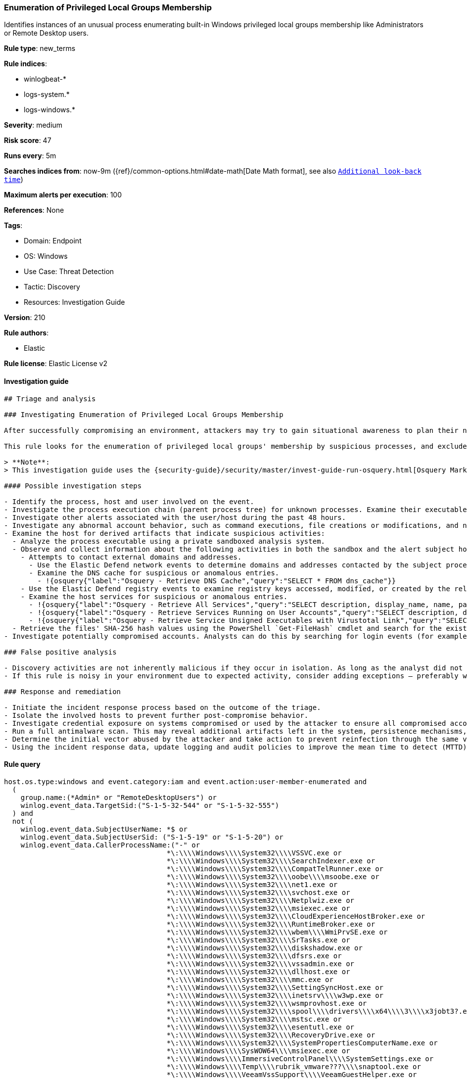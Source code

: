 [[prebuilt-rule-8-11-7-enumeration-of-privileged-local-groups-membership]]
=== Enumeration of Privileged Local Groups Membership

Identifies instances of an unusual process enumerating built-in Windows privileged local groups membership like Administrators or Remote Desktop users.

*Rule type*: new_terms

*Rule indices*: 

* winlogbeat-*
* logs-system.*
* logs-windows.*

*Severity*: medium

*Risk score*: 47

*Runs every*: 5m

*Searches indices from*: now-9m ({ref}/common-options.html#date-math[Date Math format], see also <<rule-schedule, `Additional look-back time`>>)

*Maximum alerts per execution*: 100

*References*: None

*Tags*: 

* Domain: Endpoint
* OS: Windows
* Use Case: Threat Detection
* Tactic: Discovery
* Resources: Investigation Guide

*Version*: 210

*Rule authors*: 

* Elastic

*Rule license*: Elastic License v2


==== Investigation guide


[source, markdown]
----------------------------------
## Triage and analysis

### Investigating Enumeration of Privileged Local Groups Membership

After successfully compromising an environment, attackers may try to gain situational awareness to plan their next steps. This can happen by running commands to enumerate network resources, users, connections, files, and installed security software.

This rule looks for the enumeration of privileged local groups' membership by suspicious processes, and excludes known legitimate utilities and programs installed. Attackers can use this information to decide the next steps of the attack, such as mapping targets for credential compromise and other post-exploitation activities.

> **Note**:
> This investigation guide uses the {security-guide}/security/master/invest-guide-run-osquery.html[Osquery Markdown Plugin] introduced in Elastic Stack version 8.5.0. Older Elastic Stack versions will display unrendered Markdown in this guide.

#### Possible investigation steps

- Identify the process, host and user involved on the event.
- Investigate the process execution chain (parent process tree) for unknown processes. Examine their executable files for prevalence, whether they are located in expected locations, and if they are signed with valid digital signatures.
- Investigate other alerts associated with the user/host during the past 48 hours.
- Investigate any abnormal account behavior, such as command executions, file creations or modifications, and network connections.
- Examine the host for derived artifacts that indicate suspicious activities:
  - Analyze the process executable using a private sandboxed analysis system.
  - Observe and collect information about the following activities in both the sandbox and the alert subject host:
    - Attempts to contact external domains and addresses.
      - Use the Elastic Defend network events to determine domains and addresses contacted by the subject process by filtering by the process' `process.entity_id`.
      - Examine the DNS cache for suspicious or anomalous entries.
        - !{osquery{"label":"Osquery - Retrieve DNS Cache","query":"SELECT * FROM dns_cache"}}
    - Use the Elastic Defend registry events to examine registry keys accessed, modified, or created by the related processes in the process tree.
    - Examine the host services for suspicious or anomalous entries.
      - !{osquery{"label":"Osquery - Retrieve All Services","query":"SELECT description, display_name, name, path, pid, service_type, start_type, status, user_account FROM services"}}
      - !{osquery{"label":"Osquery - Retrieve Services Running on User Accounts","query":"SELECT description, display_name, name, path, pid, service_type, start_type, status, user_account FROM services WHERE\nNOT (user_account LIKE '%LocalSystem' OR user_account LIKE '%LocalService' OR user_account LIKE '%NetworkService' OR\nuser_account == null)\n"}}
      - !{osquery{"label":"Osquery - Retrieve Service Unsigned Executables with Virustotal Link","query":"SELECT concat('https://www.virustotal.com/gui/file/', sha1) AS VtLink, name, description, start_type, status, pid,\nservices.path FROM services JOIN authenticode ON services.path = authenticode.path OR services.module_path =\nauthenticode.path JOIN hash ON services.path = hash.path WHERE authenticode.result != 'trusted'\n"}}
  - Retrieve the files' SHA-256 hash values using the PowerShell `Get-FileHash` cmdlet and search for the existence and reputation of the hashes in resources like VirusTotal, Hybrid-Analysis, CISCO Talos, Any.run, etc.
- Investigate potentially compromised accounts. Analysts can do this by searching for login events (for example, 4624) to the target host after the registry modification.

### False positive analysis

- Discovery activities are not inherently malicious if they occur in isolation. As long as the analyst did not identify suspicious activity related to the user or host, such alerts can be dismissed.
- If this rule is noisy in your environment due to expected activity, consider adding exceptions — preferably with a combination of user and command line conditions.

### Response and remediation

- Initiate the incident response process based on the outcome of the triage.
- Isolate the involved hosts to prevent further post-compromise behavior.
- Investigate credential exposure on systems compromised or used by the attacker to ensure all compromised accounts are identified. Reset passwords for these accounts and other potentially compromised credentials, such as email, business systems, and web services.
- Run a full antimalware scan. This may reveal additional artifacts left in the system, persistence mechanisms, and malware components.
- Determine the initial vector abused by the attacker and take action to prevent reinfection through the same vector.
- Using the incident response data, update logging and audit policies to improve the mean time to detect (MTTD) and the mean time to respond (MTTR).


----------------------------------

==== Rule query


[source, js]
----------------------------------
host.os.type:windows and event.category:iam and event.action:user-member-enumerated and 
  (
    group.name:(*Admin* or "RemoteDesktopUsers") or
    winlog.event_data.TargetSid:("S-1-5-32-544" or "S-1-5-32-555")
  ) and 
  not (
    winlog.event_data.SubjectUserName: *$ or
    winlog.event_data.SubjectUserSid: ("S-1-5-19" or "S-1-5-20") or 
    winlog.event_data.CallerProcessName:("-" or 
                                       *\:\\\\Windows\\\\System32\\\\VSSVC.exe or 
                                       *\:\\\\Windows\\\\System32\\\\SearchIndexer.exe or 
                                       *\:\\\\Windows\\\\System32\\\\CompatTelRunner.exe or 
                                       *\:\\\\Windows\\\\System32\\\\oobe\\\\msoobe.exe or
                                       *\:\\\\Windows\\\\System32\\\\net1.exe or 
                                       *\:\\\\Windows\\\\System32\\\\svchost.exe or 
                                       *\:\\\\Windows\\\\System32\\\\Netplwiz.exe or 
                                       *\:\\\\Windows\\\\System32\\\\msiexec.exe or
                                       *\:\\\\Windows\\\\System32\\\\CloudExperienceHostBroker.exe or
                                       *\:\\\\Windows\\\\System32\\\\RuntimeBroker.exe or
                                       *\:\\\\Windows\\\\System32\\\\wbem\\\\WmiPrvSE.exe or
                                       *\:\\\\Windows\\\\System32\\\\SrTasks.exe or
                                       *\:\\\\Windows\\\\System32\\\\diskshadow.exe or
                                       *\:\\\\Windows\\\\System32\\\\dfsrs.exe or
                                       *\:\\\\Windows\\\\System32\\\\vssadmin.exe or
                                       *\:\\\\Windows\\\\System32\\\\dllhost.exe or
                                       *\:\\\\Windows\\\\System32\\\\mmc.exe or
                                       *\:\\\\Windows\\\\System32\\\\SettingSyncHost.exe or
                                       *\:\\\\Windows\\\\System32\\\\inetsrv\\\\w3wp.exe or
                                       *\:\\\\Windows\\\\System32\\\\wsmprovhost.exe or
                                       *\:\\\\Windows\\\\System32\\\\spool\\\\drivers\\\\x64\\\\3\\\\x3jobt3?.exe or
                                       *\:\\\\Windows\\\\System32\\\\mstsc.exe or
                                       *\:\\\\Windows\\\\System32\\\\esentutl.exe or
                                       *\:\\\\Windows\\\\System32\\\\RecoveryDrive.exe or
                                       *\:\\\\Windows\\\\System32\\\\SystemPropertiesComputerName.exe or
                                       *\:\\\\Windows\\\\SysWOW64\\\\msiexec.exe or
                                       *\:\\\\Windows\\\\ImmersiveControlPanel\\\\SystemSettings.exe or
                                       *\:\\\\Windows\\\\Temp\\\\rubrik_vmware???\\\\snaptool.exe or
                                       *\:\\\\Windows\\\\VeeamVssSupport\\\\VeeamGuestHelper.exe or
                                       ?\:\\\\WindowsAzure\\\\*WaAppAgent.exe or
                                       ?\:\\\\Program?Files?\(x86\)\\\\*.exe or
                                       ?\:\\\\Program?Files\\\\*.exe or
                                       ?\:\\\\$WINDOWS.~BT\\\\Sources\\\\*.exe
                                      )
  )

----------------------------------

*Framework*: MITRE ATT&CK^TM^

* Tactic:
** Name: Discovery
** ID: TA0007
** Reference URL: https://attack.mitre.org/tactics/TA0007/
* Technique:
** Name: Permission Groups Discovery
** ID: T1069
** Reference URL: https://attack.mitre.org/techniques/T1069/
* Sub-technique:
** Name: Local Groups
** ID: T1069.001
** Reference URL: https://attack.mitre.org/techniques/T1069/001/
